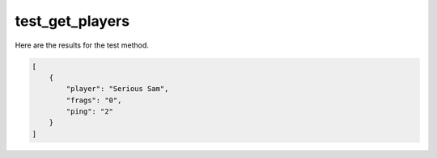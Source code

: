 test_get_players
================

Here are the results for the test method.

.. code-block:: json

	[
	    {
	        "player": "Serious Sam",
	        "frags": "0",
	        "ping": "2"
	    }
	]
